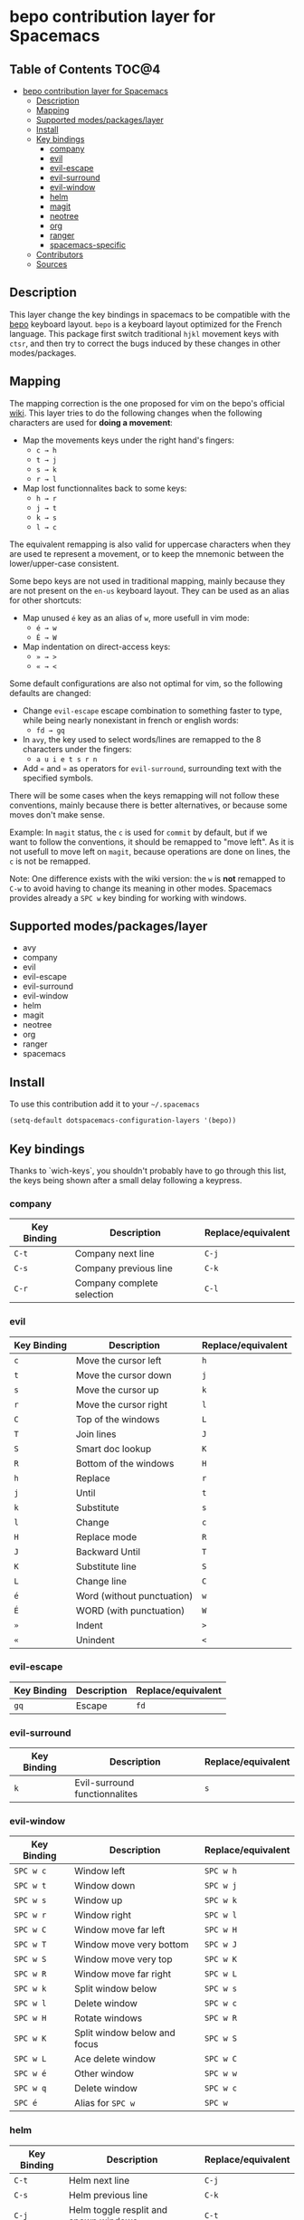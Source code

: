 * bepo contribution layer for Spacemacs

#+CAPTION: logo

[[file:img/bepo.png]]

** Table of Contents                                                  :TOC@4:
 - [[#bepo-contribution-layer-for-spacemacs][bepo contribution layer for Spacemacs]]
   - [[#description][Description]]
   - [[#mapping][Mapping]]
   - [[#supported-modespackageslayer][Supported modes/packages/layer]]
   - [[#install][Install]]
   - [[#key-bindings][Key bindings]]
     - [[#company][company]]
     - [[#evil][evil]]
     - [[#evil-escape][evil-escape]]
     - [[#evil-surround][evil-surround]]
     - [[#evil-window][evil-window]]
     - [[#helm][helm]]
     - [[#magit][magit]]
     - [[#neotree][neotree]]
     - [[#org][org]]
     - [[#ranger][ranger]]
     - [[#spacemacs-specific][spacemacs-specific]]
   - [[#contributors][Contributors]]
   - [[#sources][Sources]]

** Description
This layer change the key bindings in spacemacs to be compatible with the [[http://bepo.fr/][bepo]]
keyboard layout. =bepo= is a keyboard layout optimized for the French language.
This package first switch traditional ~hjkl~ movement keys with ~ctsr~, and then
try to correct the bugs induced by these changes in other modes/packages.

[[file:img/keymap.png]]

** Mapping
The mapping correction is the one proposed for vim on the bepo's official [[http://bepo.fr/wiki/Vim#Principe][wiki]].
This layer tries to do the following changes when the following characters are
used for *doing a movement*:

- Map the movements keys under the right hand's fingers:
  - ~c → h~
  - ~t → j~
  - ~s → k~
  - ~r → l~

- Map lost functionnalites back to some keys:
  - ~h → r~
  - ~j → t~
  - ~k → s~
  - ~l → c~

The equivalent remapping is also valid for uppercase characters when they are
used te represent a movement, or to keep the mnemonic between the
lower/upper-case consistent.

Some bepo keys are not used in traditional mapping, mainly because they are not
present on the =en-us= keyboard layout. They can be used as an alias for other
shortcuts:
  
- Map unused ~é~ key as an alias of ~w~, more usefull in vim mode:
  - ~é → w~
  - ~É → W~

- Map indentation on direct-access keys:
  - ~» → >~
  - ~« → <~

Some default configurations are also not optimal for vim, so the following
defaults are changed:

- Change =evil-escape= escape combination to something faster to type, while
  being nearly nonexistant in french or english words:
  - ~fd → gq~

- In =avy=, the key used to select words/lines are remapped to the 8 characters
  under the fingers:
  - ~a u i e t s r n~

- Add ~«~ and ~»~ as operators for =evil-surround=, surrounding text with the
  specified symbols.

There will be some cases when the keys remapping will not follow these
conventions, mainly because there is better alternatives, or because some moves
don't make sense.

#+begin_verse
Example: In =magit= status, the ~c~ is used for =commit= by default, but if we
want to follow the conventions, it should be remapped to "move left". As it is
not usefull to move left on =magit=, because operations are done on lines, the
~c~ is not be remapped.
#+end_verse

Note: One difference exists with the wiki version: the ~w~ is *not* remapped to
~C-w~ to avoid having to change its meaning in other modes. Spacemacs provides
already a ~SPC w~ key binding for working with windows.

** Supported modes/packages/layer
- avy
- company
- evil
- evil-escape
- evil-surround
- evil-window
- helm
- magit
- neotree
- org
- ranger
- spacemacs

** Install
To use this contribution add it to your =~/.spacemacs=

#+begin_src emacs-lisp
  (setq-default dotspacemacs-configuration-layers '(bepo))
#+end_src

** Key bindings
Thanks to `wich-keys`, you shouldn't probably have to go through this list, the
keys being shown after a small delay following a keypress.

*** company
|-------------+----------------------------+--------------------|
| Key Binding | Description                | Replace/equivalent |
|-------------+----------------------------+--------------------|
| ~C-t~       | Company next line          | ~C-j~              |
| ~C-s~       | Company previous line      | ~C-k~              |
| ~C-r~       | Company complete selection | ~C-l~              |
|-------------+----------------------------+--------------------|

*** evil
|-------------+----------------------------+--------------------|
| Key Binding | Description                | Replace/equivalent |
|-------------+----------------------------+--------------------|
| ~c~         | Move the cursor left       | ~h~                |
| ~t~         | Move the cursor down       | ~j~                |
| ~s~         | Move the cursor up         | ~k~                |
| ~r~         | Move the cursor right      | ~l~                |
|-------------+----------------------------+--------------------|
| ~C~         | Top of the windows         | ~L~                |
| ~T~         | Join lines                 | ~J~                |
| ~S~         | Smart doc lookup           | ~K~                |
| ~R~         | Bottom of the windows      | ~H~                |
|-------------+----------------------------+--------------------|
| ~h~         | Replace                    | ~r~                |
| ~j~         | Until                      | ~t~                |
| ~k~         | Substitute                 | ~s~                |
| ~l~         | Change                     | ~c~                |
|-------------+----------------------------+--------------------|
| ~H~         | Replace mode               | ~R~                |
| ~J~         | Backward Until             | ~T~                |
| ~K~         | Substitute line            | ~S~                |
| ~L~         | Change line                | ~C~                |
|-------------+----------------------------+--------------------|
| ~é~         | Word (without punctuation) | ~w~                |
| ~É~         | WORD (with punctuation)    | ~W~                |
|-------------+----------------------------+--------------------|
| ~»~         | Indent                     | ~>~                |
| ~«~         | Unindent                   | ~<~                |
|-------------+----------------------------+--------------------|

*** evil-escape
|-------------+-------------+--------------------|
| Key Binding | Description | Replace/equivalent |
|-------------+-------------+--------------------|
| ~gq~        | Escape      | ~fd~               |
|-------------+-------------+--------------------|

*** evil-surround
|-------------+-------------------------------+--------------------|
| Key Binding | Description                   | Replace/equivalent |
|-------------+-------------------------------+--------------------|
| ~k~         | Evil-surround functionnalites | ~s~                |
|-------------+-------------------------------+--------------------|

*** evil-window
|-------------+------------------------------+--------------------|
| Key Binding | Description                  | Replace/equivalent |
|-------------+------------------------------+--------------------|
| ~SPC w c~   | Window left                  | ~SPC w h~          |
| ~SPC w t~   | Window down                  | ~SPC w j~          |
| ~SPC w s~   | Window up                    | ~SPC w k~          |
| ~SPC w r~   | Window right                 | ~SPC w l~          |
|-------------+------------------------------+--------------------|
| ~SPC w C~   | Window move far left         | ~SPC w H~          |
| ~SPC w T~   | Window move very bottom      | ~SPC w J~          |
| ~SPC w S~   | Window move very top         | ~SPC w K~          |
| ~SPC w R~   | Window move far right        | ~SPC w L~          |
|-------------+------------------------------+--------------------|
| ~SPC w k~   | Split window below           | ~SPC w s~          |
| ~SPC w l~   | Delete window                | ~SPC w c~          |
|-------------+------------------------------+--------------------|
| ~SPC w H~   | Rotate windows               | ~SPC w R~          |
| ~SPC w K~   | Split window below and focus | ~SPC w S~          |
| ~SPC w L~   | Ace delete window            | ~SPC w C~          |
|-------------+------------------------------+--------------------|
| ~SPC w é~   | Other window                 | ~SPC w w~          |
| ~SPC w q~   | Delete window                | ~SPC w c~          |
| ~SPC é~     | Alias for ~SPC w~            | ~SPC w~            |
|-------------+------------------------------+--------------------|

*** helm
|-------------+---------------------------------------+--------------------|
| Key Binding | Description                           | Replace/equivalent |
|-------------+---------------------------------------+--------------------|
| ~C-t~       | Helm next line                        | ~C-j~              |
| ~C-s~       | Helm previous line                    | ~C-k~              |
|-------------+---------------------------------------+--------------------|
| ~C-j~       | Helm toggle resplit and spawn windows | ~C-t~              |
| ~C-k~       | Helm find files run grep              | ~C-s~              |
|-------------+---------------------------------------+--------------------|

*** magit
|-------------+----------------+--------------------|
| Key Binding | Description    | Replace/equivalent |
|-------------+----------------+--------------------|
| ~t~         | Next line      | ~j~                |
| ~s~         | Previous line  | ~k~                |
|-------------+----------------+--------------------|
| ~k~         | Stage change   | ~s~                |
| ~j~         | Tag popup      | ~t~                |
| ~h~         | Discard change | ~k~                |
|-------------+----------------+--------------------|

*** neotree
|-------------+--------------------------------------+--------------------|
| Key Binding | Description                          | Replace/equivalent |
|-------------+--------------------------------------+--------------------|
| ~c~         | Spacemacs/neotree collapse or up     | ~h~                |
| ~t~         | Evil next visual line                | ~j~                |
| ~s~         | Evil previous visual line            | ~k~                |
| ~r~         | Spacemacs/neotree expand or open     | ~l~                |
|-------------+--------------------------------------+--------------------|
| ~C~         | Neotree select previous sibling node | ~H~                |
| ~T~         | Neotree select down node             | ~J~                |
| ~S~         | Neotree select up node               | ~K~                |
| ~R~         | Neotree select next sibling node     | ~L~                |
|-------------+--------------------------------------+--------------------|
| ~h~         | Neotree hidden file toggle           | ~l~                |
| ~k~         | Neotree rename node                  | ~r~                |
| ~l~         | Neotree create node                  | ~c~                |
|-------------+--------------------------------------+--------------------|
| ~H~         | Neotree change root                  | ~R~                |
|-------------+--------------------------------------+--------------------|
*** org
|---------------+--------------------------------------|
| Key Binding   | Description                          |
|---------------+--------------------------------------|
| ~t~           | Evil next visual line                |
|---------------+--------------------------------------|
| ~M c~         | Org metaleft                         |
| ~M t~         | Org metadown                         |
| ~M s~         | Org metaup                           |
| ~M r~         | Org metaright                        |
|---------------+--------------------------------------|
| ~M C~         | Org shiftmetaleft                    |
| ~M T~         | Org shiftmetadown                    |
| ~M S~         | Org shiftmetaup                      |
| ~M R~         | Org shiftmetaright                   |
|---------------+--------------------------------------|
| ~SPC m C~     | Org shiftleft                        |
| ~SPC m T~     | Org shiftdown                        |
| ~SPC m S~     | Org shiftup                          |
| ~SPC m R~     | Org shiftright                       |
|---------------+--------------------------------------|
| ~SPC m s~     | Org schedule                         |
| ~SPC j~       | Org todo                             |
|---------------+--------------------------------------|
| ~C S c~       | Org shiftcontrolleft                 |
| ~C S t~       | Org shiftcontroldown                 |
| ~C S s~       | Org shiftcontrolup                   |
| ~C S r~       | Org shiftcontrolright                |
|---------------+--------------------------------------|
| ~SPC m t C~   | Org table move column left           |
| ~SPC m t T~   | Org table move row down              |
| ~SPC m t S~   | Org table move row up                |
| ~SPC m t R~   | Org table move column right          |
|---------------+--------------------------------------|
| ~SPC m t c~   | Org table previous field             |
| ~SPC m t t~   | Org table next row                   |
| ~SPC m t r~   | Org table next field                 |
|---------------+--------------------------------------|
| ~SPC g t~     | Org forward heading same level       |
| ~SPC g s~     | Org backward heading same level      |
|---------------+--------------------------------------|
| ~M h~         | Capitalize word                      |
| ~M j~         | Transpose chars                      |
| ~M l~         | Move to window line top bottom       |
|---------------+--------------------------------------|
| ~M H~         | Capitalize word                      |
| ~M J~         | Transpose chars                      |
| ~M L~         | Move to window line top bottom       |
|---------------+--------------------------------------|
| ~SPC m H~     | Org refile                           |
| ~SPC m J~     | Org show todo tree                   |
| ~SPC m K r~   | Org demote subtree                   |
| ~SPC m K c~   | Org promote subtree                  |
| ~SPC m K t~   | Org move subtree down                |
| ~SPC m K s~   | Org move subtree up                  |
| ~SPC m L~     | Evil org recompute clocks            |
|---------------+--------------------------------------|
| ~SPC m t h~   | Org table recalculate                |
| ~SPC m t k~   | Org table sort lines                 |
| ~SPC m t l~   | Org table convert                    |
| ~SPC m t j f~ | Org table toggle formula debugger    |
| ~SPC m t j o~ | Org table toggle coordinate overlays |
|---------------+--------------------------------------|
| ~SPC «~       | Org metaleft                         |
| ~SPC »~       | Org metaright                        |
|---------------+--------------------------------------|

*** ranger
|-------------+---------------------+--------------------|
| Key Binding | Description         | Replace/equivalent |
|-------------+---------------------+--------------------|
| ~c~         | Ranger up directory | ~h~                |
| ~t~         | Ranger next file    | ~j~                |
| ~s~         | Ranger prev file    | ~k~                |
| ~r~         | Ranger find file    | ~l~                |
|-------------+---------------------+--------------------|
| ~C~         | Ranger prev history | ~H~                |
| ~T~         | Ranger next subdir  | ~J~                |
| ~S~         | Ranger prev subdir  | ~K~                |
| ~R~         | Ranger next history | ~L~                |
|-------------+---------------------+--------------------|
| ~H~         | Dired do rename     | ~R~                |
| ~K~         | Eshell              | ~S~                |
|-------------+---------------------+--------------------|

*** spacemacs-specific
|-------------+--------------------------------------+--------------------|
| Key Binding | Description                          | Replace/equivalent |
|-------------+--------------------------------------+--------------------|
| ~SPC j c~   | Push mark and goto beginning of line | ~SPC j h~          |
| ~SPC j t~   | Sp newline                           | ~SPC j j~          |
| ~SPC j s~   | Evil goto next line and indent       | ~SPC j k~          |
| ~SPC j r~   | Push mark and goto end of line       | ~SPC j l~          |
|-------------+--------------------------------------+--------------------|
| ~SPC j T~   | Split and new line                   | ~SPC j J~          |
|-------------+--------------------------------------+--------------------|
| ~SPC i T~   | Insert line below no indent          | ~SPC i J~          |
| ~SPC i t~   | Evil insert line below               | ~SPC i j~          |
|-------------+--------------------------------------+--------------------|
| ~SPC i y~   | Helm yas                             | ~SPC i S~          |
| ~SPC i Yc~  | Auto yasnippet create                | ~SPC i Sc~         |
| ~SPC i Ye~  | Auto yasnippet expand                | ~SPC i Se~         |
| ~SPC i Yw~  | Auto yasnippet persist snippet       | ~SPC i Sw~         |
|-------------+--------------------------------------+--------------------|

** Contributors
- Fabien Dubosson

** Sources
The bepo logo and the keymap image come from the [[http://bepo.fr/][bepo]] official website. They are
licensed under the [[http://creativecommons.org/licenses/by-sa/3.0/deed.en][CC-BY-SA]].
